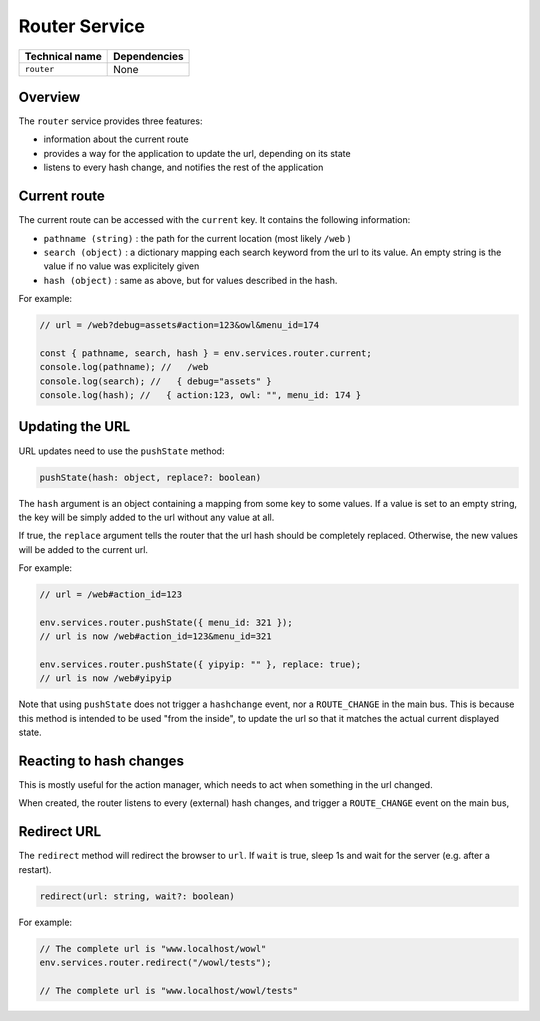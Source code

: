 
Router Service
==============

.. list-table::
   :header-rows: 1

   * - Technical name
     - Dependencies
   * - ``router``
     - None


Overview
--------

The ``router`` service provides three features:


* information about the current route
* provides a way for the application to update the url, depending on its state
* listens to every hash change, and notifies the rest of the application

Current route
-------------

The current route can be accessed with the ``current`` key. It contains the following
information:


* ``pathname (string)`` : the path for the current location (most likely ``/web`` )
* ``search (object)`` : a dictionary mapping each search keyword from the url to
  its value. An empty string is the value if no value was explicitely given
* ``hash (object)`` : same as above, but for values described in the hash.

For example:

.. code-block:: js

   // url = /web?debug=assets#action=123&owl&menu_id=174

   const { pathname, search, hash } = env.services.router.current;
   console.log(pathname); //   /web
   console.log(search); //   { debug="assets" }
   console.log(hash); //   { action:123, owl: "", menu_id: 174 }

Updating the URL
----------------

URL updates need to use the ``pushState`` method:

.. code-block:: js

   pushState(hash: object, replace?: boolean)

The ``hash`` argument is an object containing a mapping from some key to some values.
If a value is set to an empty string, the key will be simply added to the url
without any value at all.

If true, the ``replace`` argument tells the router that the url hash should be
completely replaced. Otherwise, the new values will be added to the current url.

For example:

.. code-block:: ts

   // url = /web#action_id=123

   env.services.router.pushState({ menu_id: 321 });
   // url is now /web#action_id=123&menu_id=321

   env.services.router.pushState({ yipyip: "" }, replace: true);
   // url is now /web#yipyip

Note that using ``pushState`` does not trigger a ``hashchange`` event, nor a
``ROUTE_CHANGE`` in the main bus. This is because this method is intended to be
used "from the inside", to update the url so that it matches the actual current
displayed state.

Reacting to hash changes
------------------------

This is mostly useful for the action manager, which needs to act when something
in the url changed.

When created, the router listens to every (external) hash changes, and trigger a
``ROUTE_CHANGE`` event on the main bus,

Redirect URL
------------

The ``redirect`` method will redirect the browser to ``url``. If ``wait`` is true, sleep 1s and wait for the server (e.g. after a restart).

.. code-block:: js

   redirect(url: string, wait?: boolean)

For example:

.. code-block:: ts

   // The complete url is "www.localhost/wowl"
   env.services.router.redirect("/wowl/tests");

   // The complete url is "www.localhost/wowl/tests"
